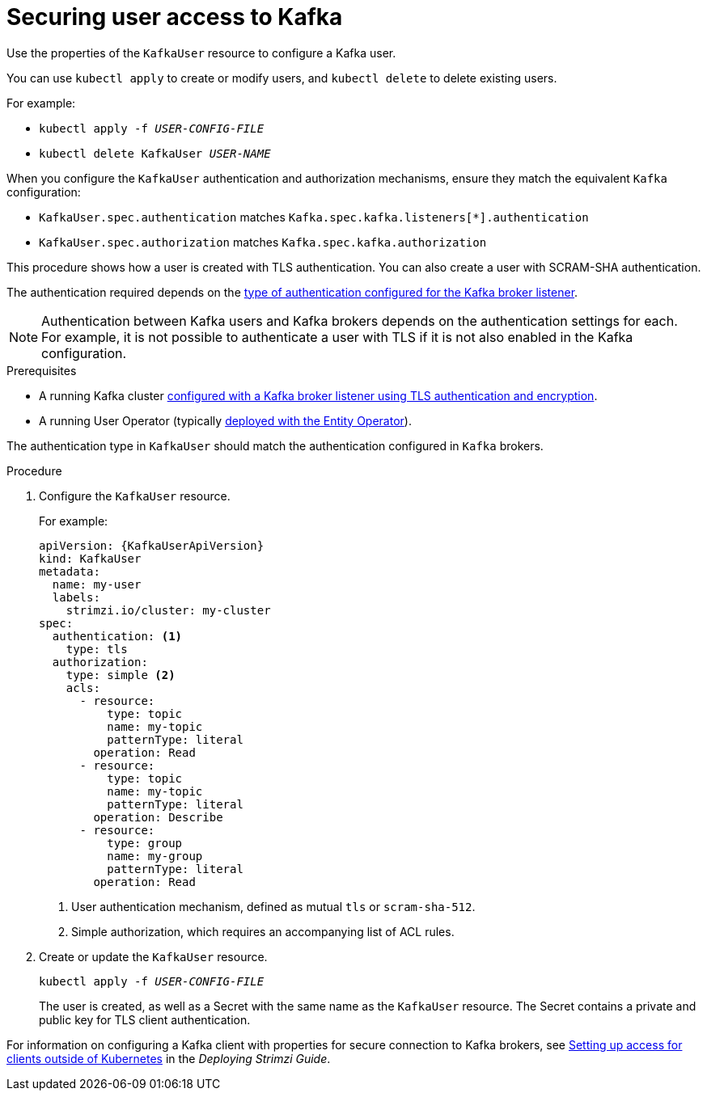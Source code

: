 // Module included in the following assemblies:
//
// assembly-using-the-user-operator.adoc

[id='proc-configuring-kafka-user-{context}']
= Securing user access to Kafka

Use the properties of the `KafkaUser` resource to configure a Kafka user.

You can use `kubectl apply` to create or modify users, and `kubectl delete` to delete existing users.

For example:

* `kubectl apply -f _USER-CONFIG-FILE_`
* `kubectl delete KafkaUser _USER-NAME_`

When you configure the `KafkaUser` authentication and authorization mechanisms, ensure they match the equivalent `Kafka` configuration:

* `KafkaUser.spec.authentication` matches `Kafka.spec.kafka.listeners[*].authentication`
* `KafkaUser.spec.authorization` matches `Kafka.spec.kafka.authorization`

This procedure shows how a user is created with TLS authentication.
You can also create a user with SCRAM-SHA authentication.

The authentication required depends on the xref:con-securing-kafka-authentication-{context}[type of authentication configured for the Kafka broker listener].

NOTE: Authentication between Kafka users and Kafka brokers depends on the authentication settings for each.
For example, it is not possible to authenticate a user with TLS if it is not also enabled in the Kafka configuration.

.Prerequisites

* A running Kafka cluster xref:con-mutual-tls-authentication-{context}[configured with a Kafka broker listener using TLS authentication and encryption].
* A running User Operator (typically xref:assembly-kafka-entity-operator-str[deployed with the Entity Operator]).

The authentication type in `KafkaUser` should match the authentication configured in `Kafka` brokers.

.Procedure

. Configure the `KafkaUser` resource.
+
For example:
+
[source,yaml,subs="attributes+"]
----
apiVersion: {KafkaUserApiVersion}
kind: KafkaUser
metadata:
  name: my-user
  labels:
    strimzi.io/cluster: my-cluster
spec:
  authentication: <1>
    type: tls
  authorization:
    type: simple <2>
    acls:
      - resource:
          type: topic
          name: my-topic
          patternType: literal
        operation: Read
      - resource:
          type: topic
          name: my-topic
          patternType: literal
        operation: Describe
      - resource:
          type: group
          name: my-group
          patternType: literal
        operation: Read
----
<1> User authentication mechanism, defined as mutual `tls` or `scram-sha-512`.
<2> Simple authorization, which requires an accompanying list of ACL rules.

. Create or update the `KafkaUser` resource.
+
[source,shell,subs=+quotes]
kubectl apply -f _USER-CONFIG-FILE_
+
The user is created, as well as a Secret with the same name as the `KafkaUser` resource.
The Secret contains a private and public key for TLS client authentication.

For information on configuring a Kafka client with properties for secure connection to Kafka brokers, see link:{BookURLDeploying}#setup-external-clients-str[Setting up access for clients outside of Kubernetes^] in the _Deploying Strimzi Guide_.
